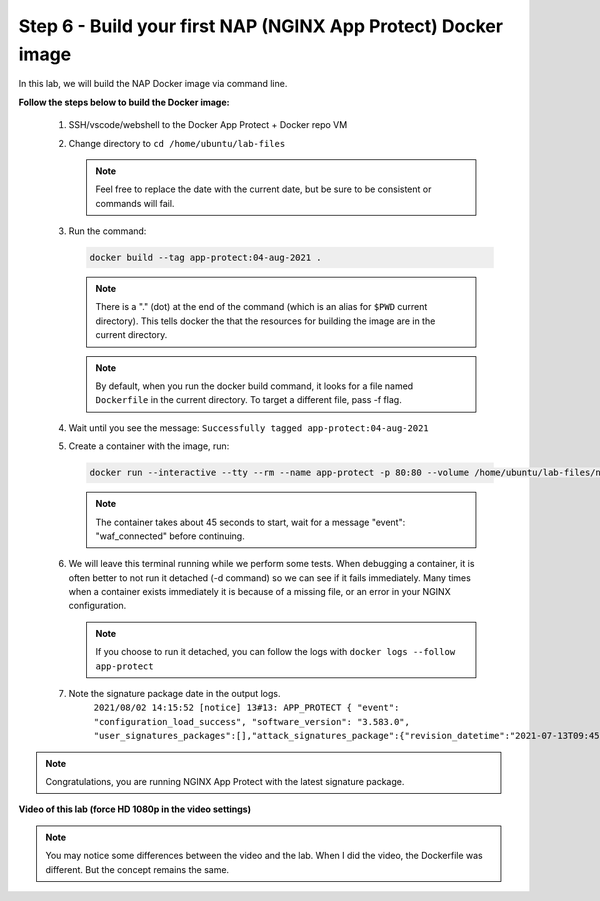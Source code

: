Step 6 - Build your first NAP (NGINX App Protect) Docker image
##############################################################

In this lab, we will build the NAP Docker image via command line.

**Follow the steps below to build the Docker image:**

   #. SSH/vscode/webshell to the Docker App Protect + Docker repo VM
   #. Change directory to ``cd /home/ubuntu/lab-files``

      .. note:: Feel free to replace the date with the current date, but be sure to be consistent or commands will fail.


   #. Run the command:

      .. code-block:: bash
       
         docker build --tag app-protect:04-aug-2021 .

      .. note:: There is a "." (dot) at the end of the command (which is an alias for ``$PWD`` current directory). This tells docker the that the resources for building the image are in the current directory.

      .. note:: By default, when you run the docker build command, it looks for a file named ``Dockerfile`` in the current directory. To target a different file, pass -f flag.

   #. Wait until you see the message: ``Successfully tagged app-protect:04-aug-2021``

      
      .. code-block:: Dockerfile
         :caption: Here is the code that docker will read and build the image from:

         #For CentOS 7
         FROM centos:7.4.1708

         # Download certificate and key from the customer portal (https://cs.nginx.com)
         # and copy to the build context
         COPY nginx-repo.crt nginx-repo.key /etc/ssl/nginx/

         # Install prerequisite packages
         RUN yum -y install wget ca-certificates epel-release

         # Add NGINX Plus repo to yum
         RUN wget -P /etc/yum.repos.d https://cs.nginx.com/static/files/nginx-plus-7.repo
         RUN wget -P /etc/yum.repos.d https://cs.nginx.com/static/files/app-protect-security-updates-7.repo

         # Install NGINX App Protect
         RUN yum -y install app-protect app-protect-attack-signatures\
            && yum clean all \
            && rm -rf /var/cache/yum \
            && rm -rf /etc/ssl/nginx

         # Forward request logs to Docker log collector:
         RUN ln -sf /dev/stdout /var/log/nginx/access.log \
            && ln -sf /dev/stderr /var/log/nginx/error.log

         # Copy configuration files:
         COPY nginx.conf custom_log_format.json /etc/nginx/
         COPY entrypoint.sh  /root/

         CMD ["sh", "/root/entrypoint.sh"]



      .. code-block:: bash
         :caption: entrypoint.sh

         #!/usr/bin/env bash

         /bin/su -s /bin/bash -c '/opt/app_protect/bin/bd_agent &' nginx
         /bin/su -s /bin/bash -c "/usr/share/ts/bin/bd-socket-plugin tmm_count 4 proc_cpuinfo_cpu_mhz 2000000 total_xml_memory 307200000 total_umu_max_size 3129344 sys_max_account_id 1024 no_static_config 2>&1 >> /var/log/app_protect/bd-socket-plugin.log &" nginx
         /usr/sbin/nginx -g 'daemon off;'



         .. note:: Please take time to understand what we ran.



   #. Create a container with the image, run: 

      .. code-block:: bash

         docker run --interactive --tty --rm --name app-protect -p 80:80 --volume /home/ubuntu/lab-files/nginx.conf:/etc/nginx/nginx.conf --volume /home/ubuntu/lab-files/conf.d:/etc/nginx/conf.d app-protect:04-aug-2021


      .. note:: The container takes about 45 seconds to start, wait for a message "event": "waf_connected" before continuing.

   #. We will leave this terminal running while we perform some tests. When debugging a container, it is often better to not run it detached (-d command) so we can see if it fails immediately. Many times when a container exists immediately it is because of a missing file, or an error in your NGINX configuration.

      .. note:: If you choose to run it detached, you can follow the logs with ``docker logs --follow app-protect``

   #. Note the signature package date in the output logs.
         ``2021/08/02 14:15:52 [notice] 13#13: APP_PROTECT { "event": "configuration_load_success", "software_version": "3.583.0", "user_signatures_packages":[],"attack_signatures_package":{"revision_datetime":"2021-07-13T09:45:23Z","version":"2021.07.13"},"completed_successfully":true}``

.. note:: Congratulations, you are running NGINX App Protect with the latest signature package.

**Video of this lab (force HD 1080p in the video settings)**

.. note :: You may notice some differences between the video and the lab. When I did the video, the Dockerfile was different. But the concept remains the same.

.. raw:: html

    <div style="text-align: center; margin-bottom: 2em;">
    <iframe width="1120" height="630" src="https://www.youtube.com/embed/7o1g-nY2gNY" frameborder="0" allow="accelerometer; autoplay; encrypted-media; gyroscope; picture-in-picture" allowfullscreen></iframe>
    </div>